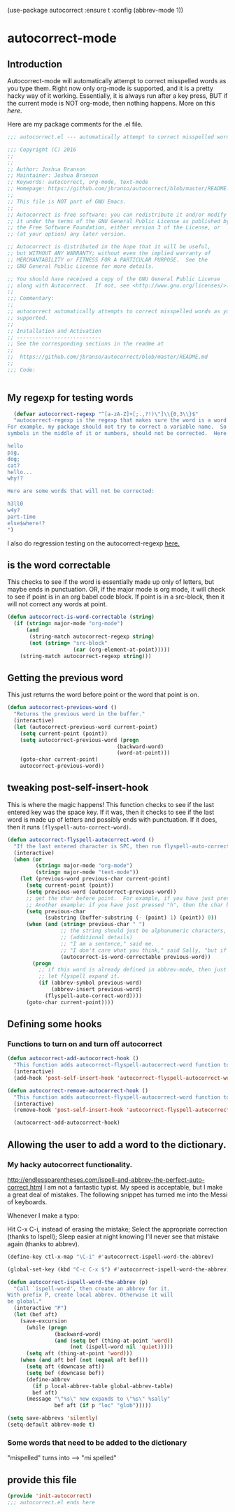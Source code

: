 (use-package autocorrect :ensure t
             :config (abbrev-mode 1))


* autocorrect-mode
** Introduction
Autocorrect-mode will automatically attempt to correct misspelled words as you type them.  Right now only org-mode is supported, and it is a pretty hacky way of it working.  Essentially, it is always run after a key press, BUT if the current mode is NOT org-mode, then nothing happens.  More on this [[*tweaking post-self-insert-hook][here]].

Here are my package comments for the .el file.
#+BEGIN_SRC emacs-lisp
;;; autocorrect.el --- automatically attempt to correct misspelled words as you type them.

;;; Copyright (C) 2016
;;
;;
;; Author: Joshua Branson
;; Maintainer: Joshua Branson
;; Keywords: autocorrect, org-mode, text-mode
;; Homepage: https://github.com/jbranso/autocorrect/blob/master/README.md
;;
;; This file is NOT part of GNU Emacs.
;;
;; Autocorrect is free software: you can redistribute it and/or modify
;; it under the terms of the GNU General Public License as published by
;; the Free Software Foundation, either version 3 of the License, or
;; (at your option) any later version.

;; Autocorrect is distributed in the hope that it will be useful,
;; but WITHOUT ANY WARRANTY; without even the implied warranty of
;; MERCHANTABILITY or FITNESS FOR A PARTICULAR PURPOSE.  See the
;; GNU General Public License for more details.

;; You should have received a copy of the GNU General Public License
;; along with Autocorrect.  If not, see <http://www.gnu.org/licenses/>.
;;
;;; Commentary:
;;
;; autocorrect automatically attempts to correct misspelled words as you type them. Currently only text-mode and org-mode are
;; supported.
;;
;; Installation and Activation
;; ---------------------------
;; See the corresponding sections in the readme at
;;
;;  https://github.com/jbranso/autocorrect/blob/master/README.md
;;
;;; Code:


#+END_SRC
** My regexp for testing words
#+BEGIN_SRC emacs-lisp
  (defvar autocorrect-regexp "^[a-zA-Z]+[;.,?!)\"]\\{0,3\\}$"
  "autocorrect-regexp is the regexp that makes sure the word is a word that we want to try to correct.
For example, my package should not try to correct a variable name.  So any word with any special
symbols in the middle of it or numbers, should not be corrected.  Here are some examples of words that will be corrected:

hello
pig,
dog;
cat?
hello...
why!?

Here are some words that will not be corrected:

h3ll0
w4y?
part-time
else$where!?
")
#+END_SRC

I also do regression testing on the autocorrect-regexp [[file:regression-testing.org::*Testing%20my%20regexp][here.]]
** is the word correctable

This checks to see if the word is essentially made up only of letters, but maybe ends in punctuation.  OR, if the major mode is org mode, it will check to see if point is in an org babel code block.  If point is in a src-block, then it will not correct any words at point.

#+BEGIN_SRC emacs-lisp
  (defun autocorrect-is-word-correctable (string)
    (if (string= major-mode "org-mode")
        (and
         (string-match autocorrect-regexp string)
         (not (string= "src-block"
                       (car (org-element-at-point)))))
      (string-match autocorrect-regexp string)))
#+END_SRC
** Getting the previous word
This just returns the word before point or the word that point is on.
#+BEGIN_SRC emacs-lisp
  (defun autocorrect-previous-word ()
    "Returns the previous word in the buffer."
    (interactive)
    (let (autocorrect-previous-word current-point)
      (setq current-point (point))
      (setq autocorrect-previous-word (progn
                                     (backward-word)
                                     (word-at-point)))
      (goto-char current-point)
      autocorrect-previous-word))
#+END_SRC

** tweaking post-self-insert-hook

This is where the magic happens!  This function checks to see if the last entered key was the space key.  If it was, then it checks to see if the last word is made up of letters and possibly ends with punctuation.  If it does, then it runs ~(flyspell-auto-correct-word)~.
#+BEGIN_SRC emacs-lisp
  (defun autocorrect-flyspell-autocorrect-word ()
    "If the last entered character is SPC, then run flyspell-auto-correct-word on the last word "
    (interactive)
    (when (or
           (string= major-mode "org-mode")
           (string= major-mode "text-mode"))
      (let (previous-word previous-char current-point)
        (setq current-point (point))
        (setq previous-word (autocorrect-previous-word))
        ;; get the char before point.  For example, if you have just pressed the space bar, then the char before point is SPC.
        ;; Another example: if you have just pressed "h", then the char before point is "h".
        (setq previous-char
              (substring (buffer-substring (- (point) 1) (point)) 0))
        (when (and (string= previous-char " ")
                   ;; the string should just be alphanumeric characters, or it might have punctuation at the end.  Like "Hello?"
                   ;; (additional details)
                   ;; "I am a sentence," said me.
                   ;; "I don't care what you think," said Sally, "but if you would like, I can punch you in the face."
                   (autocorrect-is-word-correctable previous-word))
          (progn
            ;; if this word is already defined in abbrev-mode, then just expand it as a user-defined abbreviation.  Otherwise,
            ;; let flyspell expand it.
            (if (abbrev-symbol previous-word)
                (abbrev-insert previous-word)
              (flyspell-auto-correct-word))))
        (goto-char current-point))))
#+END_SRC

** COMMENT Determine if the major mode is programming-mode

I'm having issues with this defun.
#+BEGIN_SRC emacs-lisp
  (defun autocorrect-mode-is-a-prog-mode ()
    (cond
     ((string= major-mode "ido-mode") (autocorrect-remove-autocorrect-hook))
     ((string= major-mode "helm-mode") (autocorrect-remove-autocorrect-hook))
     ((string= major-mode "help-mode") (autocorrect-remove-autocorrect-hook))
     ((string= major-mode "fundamental-mode") (autocorrect-remove-autocorrect-hook))
     ((let (return-value)
        (setq return-value
              (string= "Parent mode: `prog-mode"
                       (substring (describe-function major-mode)
                                  (search "Parent mode:"
                                          (describe-function major-mode))
                                  119)))
        (delete-window
         (get-buffer-window "*Help*"))
        return-value))))
#+END_SRC
** COMMENT Determine if major mode is a text-mode
#+BEGIN_SRC emacs-lisp
  (defun autocorrect-mode-is-a-text-mode ()
    (cond
     ((string= major-mode "ido-mode") (autocorrect-remove-autocorrect-hook))
     ((string= major-mode "helm-mode") (autocorrect-remove-autocorrect-hook))
     ((string= major-mode "help-mode") (autocorrect-remove-autocorrect-hook))
     ((string= major-mode "fundamental-mode") (autocorrect-remove-autocorrect-hook))
     ((let (return-value)
        (setq return-value
              (string= "Parent mode: `text-mode"
                       (substring (describe-function major-mode)
                                  (search "Parent mode:"
                                          (describe-function major-mode))
                                  119)))
        (delete-window
         (get-buffer-window "*Help*"))
        return-value))))
#+END_SRC
** Defining some hooks
*** Functions to turn on and turn off autocorrect
#+BEGIN_SRC emacs-lisp
  (defun autocorrect-add-autocorrect-hook ()
    "This function adds autocorrect-flyspell-autocorrect-word function to be run after post-self-insert-hook."
    (interactive)
    (add-hook 'post-self-insert-hook 'autocorrect-flyspell-autocorrect-word))

  (defun autocorrect-remove-autocorrect-hook ()
    "This function adds autocorrect-flyspell-autocorrect-word function to be run after post-self-insert-hook."
    (interactive)
    (remove-hook 'post-self-insert-hook 'autocorrect-flyspell-autocorrect-word))

    (autocorrect-add-autocorrect-hook)
#+END_SRC

*** COMMENT turn off autocorrect when helm opens up
When I open a helm buffer, I DO NOT want auto-matic spell checking on.
#+BEGIN_SRC emacs-lisp
    (add-hook 'minibuffer-inactive-mode-hook 'autocorrect-remove-autocorrect-hook)
#+END_SRC

*** COMMENT Turn on autocorrect for text modes but not programmming modes

When I open a text-mode, then I'd like to have autocorrect on.  When I open a programming mode, I do not want autocorrect on.
#+BEGIN_SRC emacs-lisp
  (add-hook 'text-mode-hook #'autocorrect-add-autocorrect-hook)
  (add-hook 'org-mode-hook #'autocorrect-add-autocorrect-hook)
  (add-hook 'programming-mode-hook #'autocorrect-remove-autocorrect-hook)
#+END_SRC

Turn on autocorrect last word for all of my text modes.
It might be a bad idea to turn it on for programming modes.  If you have a variable named "becuase", it'll keep correcting it.
*** COMMENT When major made changes, maybe turn on/off autocorrect

major-mode
#+BEGIN_SRC emacs-lisp
  (defun autocorrect-maybe-turn-on-autocorrect ()
    "This function checks to see if the current major-mode is text mode or org-mode.  If either is true, then it turns on
    autocorrecting.  If neither is true, then it turns off autocorrecting."
    (interactive)
    (cond
     ((string= major-mode "org-mode") (autocorrect-add-autocorrect-hook))
     ((string= major-mode "ido-mode") (autocorrect-remove-autocorrect-hook))
     ((string= major-mode "helm-mode") (autocorrect-remove-autocorrect-hook))
     ((string= major-mode "help-mode") (autocorrect-remove-autocorrect-hook))
     ((string= major-mode "fundamental-mode") (autocorrect-remove-autocorrect-hook))
     ((string= major-mode "help-mode") (autocorrect-remove-autocorrect-hook))
     ((autocorrect-mode-is-a-text-mode) (autocorrect-add-autocorrect-hook))
     ((autocorrect-mode-is-a-prog-mode) (autocorrect-remove-autocorrect-hook))
     (t (autocorrect-remove-autocorrect-hook))))

  (add-hook 'after-change-major-mode-hook #'autocorrect-maybe-turn-on-autocorrect)
  ;;(remove-hook 'after-change-major-mode-hook #'autocorrect-maybe-turn-on-autocorrect)
#+END_SRC

** Allowing the user to add a word to the dictionary.
*** My hacky autocorrect functionality.
http://endlessparentheses.com/ispell-and-abbrev-the-perfect-auto-correct.html
I am not a fantastic typist. My speed is acceptable, but I make a great deal of mistakes. The following snippet has turned me into the Messi of keyboards.

Whenever I make a typo:

Hit C-x C-i, instead of erasing the mistake;
Select the appropriate correction (thanks to Ispell);
Sleep easier at night knowing I'll never see that mistake again (thanks to abbrev).

#+BEGIN_SRC emacs-lisp
(define-key ctl-x-map "\C-i" #'autocorrect-ispell-word-the-abbrev)
#+END_SRC

#+BEGIN_SRC emacs-lisp
(global-set-key (kbd "C-c C-x $") #'autocorrect-ispell-word-the-abbrev)
#+END_SRC

#+BEGIN_SRC emacs-lisp
(defun autocorrect-ispell-word-the-abbrev (p)
  "Call `ispell-word', then create an abbrev for it.
With prefix P, create local abbrev. Otherwise it will
be global."
  (interactive "P")
  (let (bef aft)
    (save-excursion
      (while (progn
               (backward-word)
               (and (setq bef (thing-at-point 'word))
                    (not (ispell-word nil 'quiet)))))
      (setq aft (thing-at-point 'word)))
    (when (and aft bef (not (equal aft bef)))
      (setq aft (downcase aft))
      (setq bef (downcase bef))
      (define-abbrev
        (if p local-abbrev-table global-abbrev-table)
        bef aft)
      (message "\"%s\" now expands to \"%s\" %sally"
               bef aft (if p "loc" "glob")))))
#+END_SRC

#+BEGIN_SRC emacs-lisp
(setq save-abbrevs 'silently)
(setq-default abbrev-mode t)
#+END_SRC


*** Some words that need to be added to the dictionary
"mispelled" turns into --> "mi spelled"

** provide this file

#+BEGIN_SRC emacs-lisp
  (provide 'init-autocorrect)
  ;;; autocorrect.el ends here
#+END_SRC
